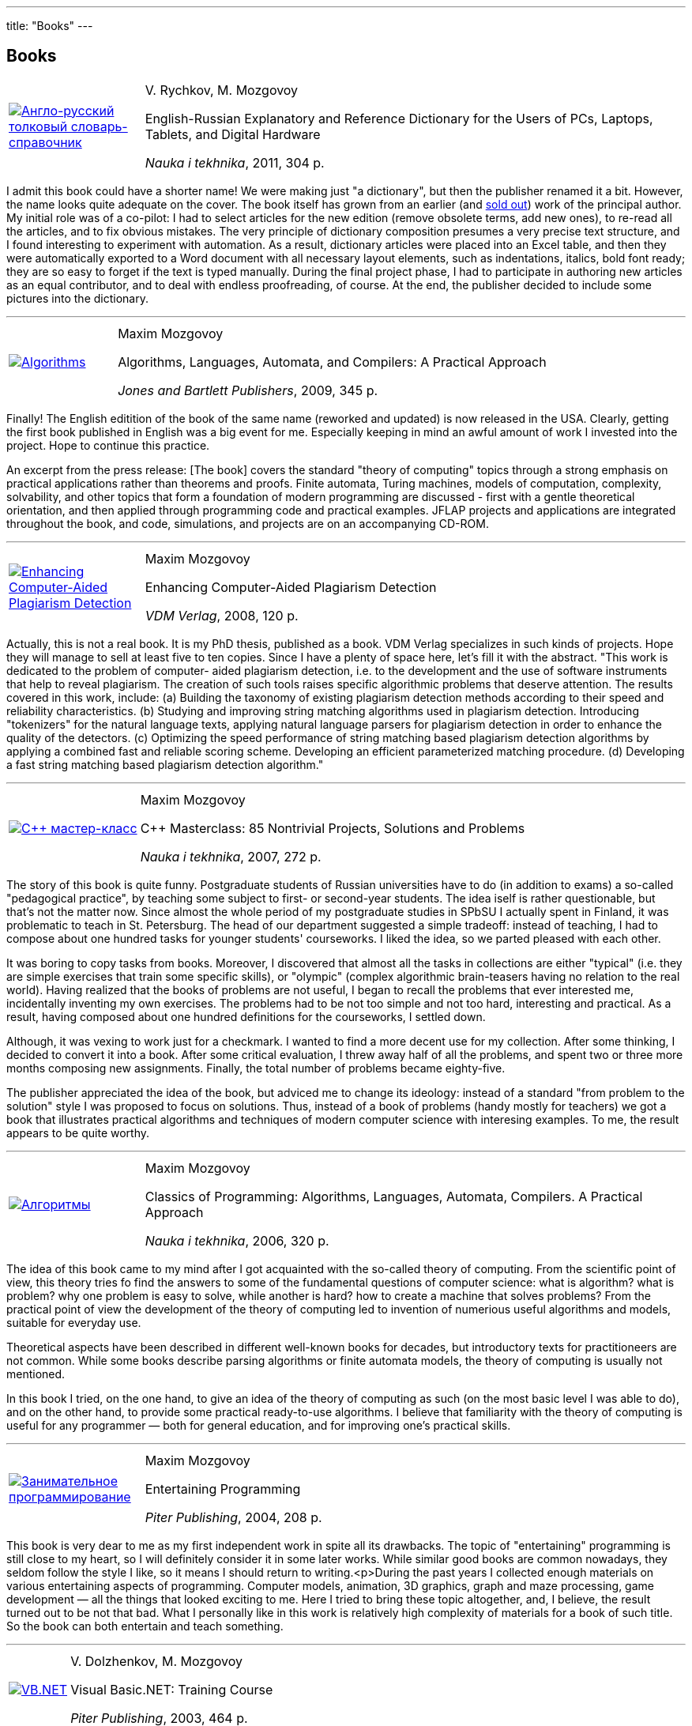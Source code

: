 ---
title: "Books"
---

== Books

[%noheader,cols="1,4",grid=none]
|===
|https://www.ozon.ru/context/detail/id/7237198/[image:enru_dictionary.jpg[Англо-русский толковый словарь-справочник]]
|V.&nbsp;Rychkov, M.&nbsp;Mozgovoy

English-Russian Explanatory and Reference Dictionary for the Users of PCs, Laptops, Tablets, and Digital Hardware

_Nauka i tekhnika_, 2011, 304&nbsp;p.
|===

I admit this book could have a shorter name! We were making just "a dictionary", but then the publisher renamed it a bit. However, the name looks quite adequate on the cover. The book itself has grown from an earlier (and https://www.ozon.ru/context/detail/id/1667003/[sold out]) work of the principal author. My initial role was of a co-pilot: I had to select articles for the new edition (remove obsolete terms, add new ones), to re-read all the articles, and to fix obvious mistakes. The very principle of dictionary composition presumes a very precise text structure, and I found interesting to experiment with automation. As a result, dictionary articles were placed into an Excel table, and then they were automatically exported to a Word document with all necessary layout elements, such as indentations, italics, bold font ready; they are so easy to forget if the text is typed manually. During the final project phase, I had to participate in authoring new articles as an equal contributor, and to deal with endless proofreading, of course. At the end, the publisher decided to include some pictures into the dictionary.

'''

[%noheader,cols="1,4",grid=none]
|===
|https://www.jbpub.com/catalog/9780763776275/samples/[image:alac-en.jpg[Algorithms, Languages, Automata, and Compilers]]
|Maxim Mozgovoy

Algorithms, Languages, Automata, and Compilers: A Practical Approach

_Jones and Bartlett Publishers_, 2009, 345&nbsp;p.
|===

Finally! The English editition of the book of the same name (reworked and updated) is now released in the USA. Clearly, getting the first book published in English was a big event for me. Especially keeping in mind an awful amount of work I invested into the project. Hope to continue this practice.

An excerpt from the press release: [The book] covers the standard "theory of computing" topics through a strong emphasis on practical applications rather than theorems and proofs. Finite automata, Turing machines, models of computation, complexity, solvability, and other topics that form a foundation of modern programming are discussed - first with a gentle theoretical orientation, and then applied through programming code and practical examples. JFLAP projects and applications are integrated throughout the book, and code, simulations, and projects are on an accompanying CD-ROM.

'''

[%noheader,cols="1,4",grid=none]
|===
|https://www.amazon.com/Enhancing-Computer-Aided-Plagiarism-Detection-Mozgovoy/dp/3639097246/[image:ecapd.jpg[Enhancing Computer-Aided Plagiarism Detection]]
|Maxim Mozgovoy

Enhancing Computer-Aided Plagiarism Detection

_VDM Verlag_, 2008, 120&nbsp;p.
|===

//<a href=cv.html#theses>
Actually, this is not a real book. It is my PhD thesis, published as a book. VDM Verlag specializes in such kinds of projects. Hope they will manage to sell at least five to ten copies.
Since I have a plenty of space here, let's fill it with the abstract.
"This work is dedicated to the problem of computer- aided plagiarism detection, i.e. to the development and the use of software instruments that help to reveal plagiarism. The creation of such tools raises specific algorithmic problems that deserve attention. The results covered in this work, include: (a) Building the taxonomy of existing plagiarism detection methods according to their speed and reliability characteristics. (b) Studying and improving string matching algorithms used in plagiarism detection. Introducing "tokenizers" for the natural language texts, applying natural language parsers for plagiarism detection in order to enhance the quality of the detectors. (c) Optimizing the speed performance of string matching based plagiarism detection algorithms by applying a combined fast and reliable scoring scheme. Developing an efficient parameterized matching procedure. (d) Developing a fast string matching based plagiarism detection algorithm."

'''

[%noheader,cols="1,4",grid=none]
|===
|https://www.ozon.ru/context/detail/id/2985461/[image:85problems.jpg[C++ мастер-класс]]
|Maxim Mozgovoy

C++ Masterclass: 85 Nontrivial Projects, Solutions and Problems

_Nauka i tekhnika_, 2007, 272&nbsp;p.
|===

The story of this book is quite funny. Postgraduate students of Russian universities have to do (in addition to exams) a so-called &quot;pedagogical practice&quot;, by teaching some subject to first- or second-year students. The idea iself is rather questionable, but that's not the matter now. Since almost the whole period of my postgraduate studies  in SPbSU I actually spent in Finland, it was problematic to teach in St. Petersburg. The head of our department suggested a simple tradeoff: instead of teaching, I had to compose about one hundred tasks for younger students' courseworks. I liked the idea, so we parted pleased with each other.

It was boring to copy tasks from books. Moreover, I discovered that almost all the tasks in collections are either &quot;typical&quot; (i.e. they are simple exercises that train some specific skills), or &quot;olympic&quot; (complex algorithmic brain-teasers having no relation to the real world). Having realized that the books of problems are not useful, I began to recall the problems that ever interested me, incidentally inventing my own exercises. The problems had to be not too simple and not too hard, interesting and practical. As a result, having composed about one hundred definitions for the courseworks, I settled down.

Although, it was vexing to work just for a checkmark. I wanted to find a more decent use for my collection. After some thinking, I decided to convert it into a book. After some critical evaluation, I threw away half of all the problems, and spent two or three more months composing new assignments. Finally, the total number of problems became eighty-five.
      
The publisher appreciated the idea of the book, but adviced me to change its ideology: instead of a standard &quot;from problem to the solution&quot; style I was proposed to focus on solutions. Thus, instead of a book of problems (handy mostly for teachers) we got a book that illustrates practical algorithms and techniques of modern computer science with interesing examples. To me, the result appears to be quite worthy.

'''

[%noheader,cols="1,4",grid=none]
|===
|https://www.ozon.ru/context/detail/id/2432037/[image:alac.jpg[Алгоритмы, языки, автоматы, компиляторы]]
|Maxim Mozgovoy

Classics of Programming: Algorithms, Languages, Automata, Compilers. A Practical Approach

_Nauka i tekhnika_, 2006, 320&nbsp;p.
|===

The idea of this book came to my mind after I got acquainted with the so-called theory of computing. From the scientific point of view, this theory tries fo find the answers to some of the fundamental questions of computer science: what is algorithm? what is problem? why one problem is easy to solve, while another is hard? how to create a machine that solves problems? From the practical point of view the development of the theory of computing led to invention of numerious useful algorithms and models, suitable for everyday use.

Theoretical aspects have been described in different well-known books for decades, but introductory texts for practitioneers are not common. While some books describe parsing algorithms or finite automata models, the theory of computing is usually not mentioned.

In this book I tried, on the one hand, to give an idea of the theory of computing as such (on the most basic level I was able to do), and on the other hand, to provide some practical ready-to-use algorithms. I believe that familiarity with the theory of computing is useful for any programmer &#8212; both for general education, and for improving one's practical skills.

'''

[%noheader,cols="1,4",grid=none]
|===
|https://www.piter.com/book.phtml?978594723853/[image:ent_prog.jpg[Занимательное программирование]]
|Maxim Mozgovoy

Entertaining Programming

_Piter Publishing_, 2004, 208&nbsp;p.
|===

This book is very dear to me as my first independent work in spite all its drawbacks. The topic of "entertaining" programming is still close to my heart, so I will definitely consider it in some later works. While similar good books are common nowadays, they seldom follow the style I like, so it means I should return to writing.<p>During the past years I collected enough materials on various entertaining aspects of programming. Computer models, animation, 3D graphics, graph and maze processing, game development &#8212; all the things that looked exciting to me. Here I tried to bring these topic altogether, and, I believe, the result turned out to be not that bad. What I personally like in this work is relatively high complexity of materials for a book of such title. So the book can both entertain and teach something.

'''

[%noheader,cols="1,4",grid=none]
|===
|https://www.piter.com/book.phtml?978527200218/[image:vb.net.jpg[VB.NET]]
|V.&nbsp;Dolzhenkov, M.&nbsp;Mozgovoy

Visual Basic.NET: Training Course

_Piter Publishing_, 2003, 464&nbsp;p.
|===

I remember I was so happy to receive a proposal to become one of the book authors! That's the real thing! My name will be on the cover page! Clearly, abition is a terrible thing (especially in early 20s); due to my ambitions I put great efforts and spent a lot of time for the project, while I could just walk in the city or play some computer game.</p>

Since this book is purely technical, a real tandem of authors (like in case of Ilf and Petrov) is not needed. It is possible just to divide the work into two parts and write independently. So we did. As a result, we got a rather adequate textbook. I can't say I am really proud of this work, but I am not going to disown it either. The book does its job, and nobody expects it to be full of stylistic or scientific gems.

'''

[%noheader,cols="1,4",grid=none]
|===
|https://www.bhv.ru/books/book.php?id=1428/[image:excel2002.gif[MS Excel 2002]]
|V.&nbsp;Dolzhenkov, Yu.&nbsp;Kolesnikov

Microsoft Excel 2002: The Complete Guide

BHV-Petersburg, 2002, 1072&nbsp;p.
|===

This is my first experience in book publishing. The task was not very exciting: to prepare several chapters for the new edition. The book is not new: it was first entitled &quot;Microsoft Excel 97&quot;, then &quot;Microsoft Excel 2000&quot;, and only after that &#8212; &quot;Microsoft Excel 2002&quot; appeared. Now there are subsequent editions available, but I have no relation to them.

The essense of such &quot;preparation&quot; was simple: to ensure that existing text does not contradict with the new Excel version, to make new screenshots, and to invent new examples (to make the book less similar to the previous one). Except inventing examples, this work is quite boring, so I tried to introduce &quot;creative elements&quot; into the daily routine. During the work we got a &quot;trip&quot; from our beloved Microsoft. When the book was almost ready, we found that these gentlemen decided to exclude a tool called Microsoft Map from the MS Office package. I don't know whether somebody uses it or not, but we had a separate chapter about Microsoft Map. And that chapter was mine. And I was supposed to receive some money for it... Cool, isn't it? Later Microsoft got rid of Photo Editor in Office 2003 in a similar way (wrong decision, in my opinion). Finally we found a Solomonic decision: keep the Microsoft Map chapter, and tell our readers that Microsoft definitely was wrong, but it is not a problem, since your wonderful authors will teach you how to extract this tool from Office 2000 package, and to insert it into Office 2002 by means of some manipulations with the system registry. Yep, I got my money for that chapter.
  
